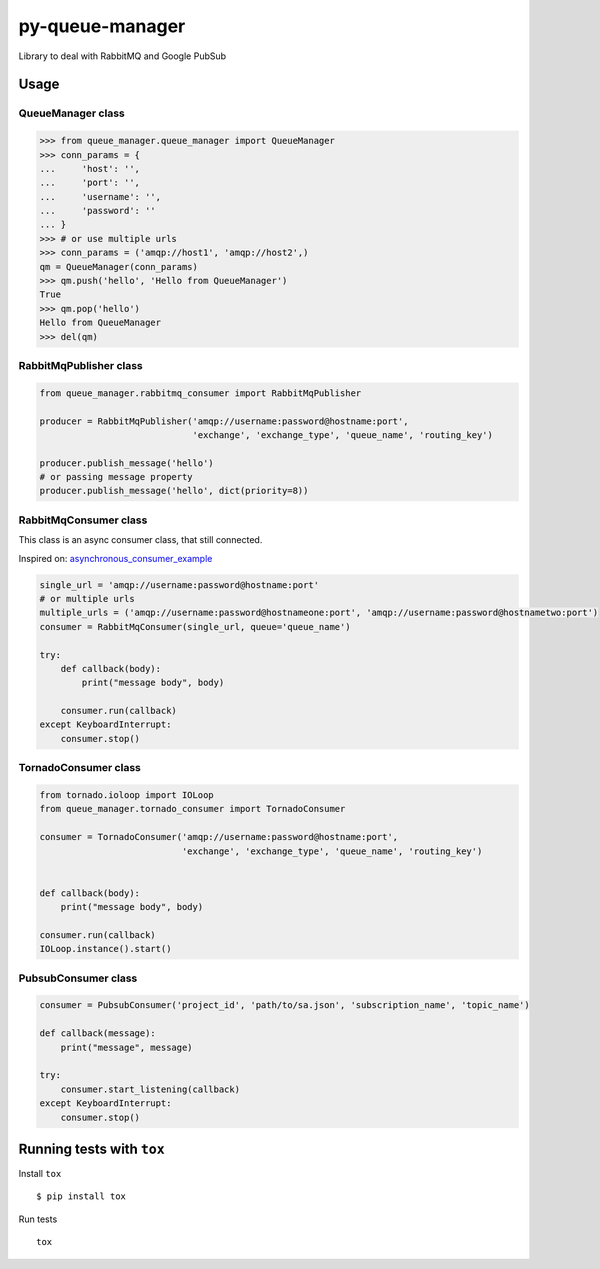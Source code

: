 py-queue-manager
================

Library to deal with RabbitMQ and Google PubSub

Usage
-----

QueueManager class
..................

.. code:: python

    >>> from queue_manager.queue_manager import QueueManager
    >>> conn_params = {
    ...     'host': '',
    ...     'port': '',
    ...     'username': '',
    ...     'password': ''
    ... }
    >>> # or use multiple urls
    >>> conn_params = ('amqp://host1', 'amqp://host2',)
    qm = QueueManager(conn_params)
    >>> qm.push('hello', 'Hello from QueueManager')
    True
    >>> qm.pop('hello')
    Hello from QueueManager
    >>> del(qm)

RabbitMqPublisher class
.......................

.. code:: python

    from queue_manager.rabbitmq_consumer import RabbitMqPublisher

    producer = RabbitMqPublisher('amqp://username:password@hostname:port',
                                 'exchange', 'exchange_type', 'queue_name', 'routing_key')

    producer.publish_message('hello')
    # or passing message property
    producer.publish_message('hello', dict(priority=8))


RabbitMqConsumer class
......................

This class is an async consumer class, that still connected.

Inspired on: asynchronous_consumer_example_

.. code:: python

    single_url = 'amqp://username:password@hostname:port'
    # or multiple urls
    multiple_urls = ('amqp://username:password@hostnameone:port', 'amqp://username:password@hostnametwo:port')
    consumer = RabbitMqConsumer(single_url, queue='queue_name')

    try:
        def callback(body):
            print("message body", body)

        consumer.run(callback)
    except KeyboardInterrupt:
        consumer.stop()

TornadoConsumer class
.......................

.. code:: python

    from tornado.ioloop import IOLoop
    from queue_manager.tornado_consumer import TornadoConsumer

    consumer = TornadoConsumer('amqp://username:password@hostname:port',
                               'exchange', 'exchange_type', 'queue_name', 'routing_key')


    def callback(body):
        print("message body", body)

    consumer.run(callback)
    IOLoop.instance().start()

PubsubConsumer class
.......................

.. code:: python

    consumer = PubsubConsumer('project_id', 'path/to/sa.json', 'subscription_name', 'topic_name')

    def callback(message):
        print("message", message)

    try:
        consumer.start_listening(callback)
    except KeyboardInterrupt:
        consumer.stop()

Running tests with ``tox``
--------------------------

Install ``tox``

::

    $ pip install tox

Run tests

::

    tox

.. _asynchronous_consumer_example: http://pika.readthedocs.io/en/0.13.1/examples/asynchronous_consumer_example.html
